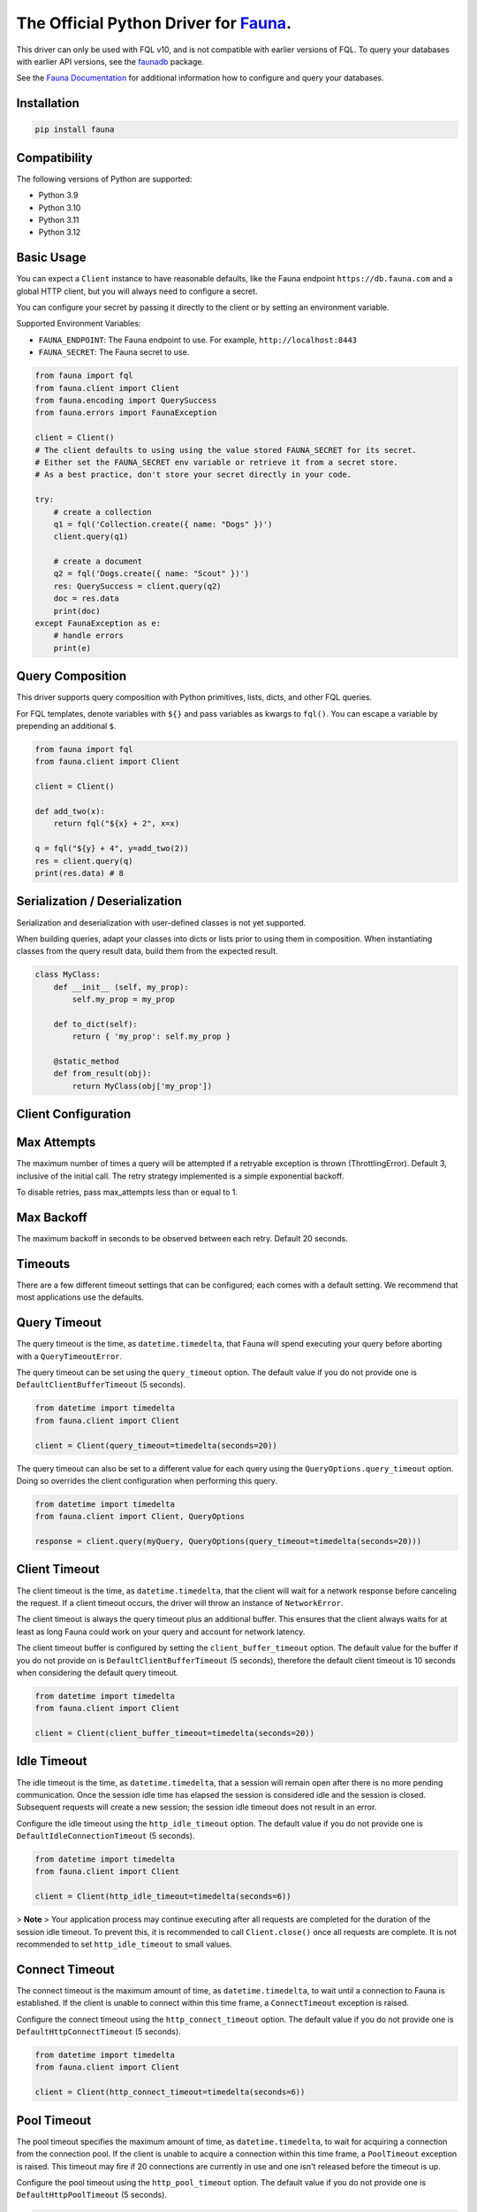 The Official Python Driver for `Fauna <https://fauna.com>`_.
============================================================

.. image:: https://img.shields.io/pypi/v/fauna.svg?maxAge=21600
  :target: https://pypi.python.org/pypi/fauna
.. image:: https://img.shields.io/badge/license-MPL_2.0-blue.svg?maxAge=2592000
  :target: https://raw.githubusercontent.com/fauna/fauna-python/main/LICENSE

This driver can only be used with FQL v10, and is not compatible with earlier versions
of FQL. To query your databases with earlier API versions, see
the `faunadb <https://pypi.org/project/faunadb/>`_ package.

See the `Fauna Documentation <https://docs.fauna.com/fauna/current/>`_
for additional information how to configure and query your databases.


Installation
------------

.. code-block:: bash

    pip install fauna


Compatibility
-------------

The following versions of Python are supported:

* Python 3.9
* Python 3.10
* Python 3.11
* Python 3.12


Basic Usage
-------------
You can expect a ``Client`` instance to have reasonable defaults, like the Fauna endpoint ``https://db.fauna.com`` and a global HTTP client, but you will always need to configure a secret.

You can configure your secret by passing it directly to the client or by setting an environment variable.

Supported Environment Variables:

* ``FAUNA_ENDPOINT``: The Fauna endpoint to use. For example, ``http://localhost:8443``
* ``FAUNA_SECRET``: The Fauna secret to use.

.. code-block:: python

    from fauna import fql
    from fauna.client import Client
    from fauna.encoding import QuerySuccess
    from fauna.errors import FaunaException

    client = Client()
    # The client defaults to using using the value stored FAUNA_SECRET for its secret.
    # Either set the FAUNA_SECRET env variable or retrieve it from a secret store.
    # As a best practice, don't store your secret directly in your code.

    try:
        # create a collection
        q1 = fql('Collection.create({ name: "Dogs" })')
        client.query(q1)

        # create a document
        q2 = fql('Dogs.create({ name: "Scout" })')
        res: QuerySuccess = client.query(q2)
        doc = res.data
        print(doc)
    except FaunaException as e:
        # handle errors
        print(e)

Query Composition
-----------------

This driver supports query composition with Python primitives, lists, dicts, and other FQL queries.

For FQL templates, denote variables with ``${}`` and pass variables as kwargs to ``fql()``. You can escape a variable by prepending an additional ``$``.

.. code-block:: python

    from fauna import fql
    from fauna.client import Client

    client = Client()

    def add_two(x):
        return fql("${x} + 2", x=x)

    q = fql("${y} + 4", y=add_two(2))
    res = client.query(q)
    print(res.data) # 8

Serialization / Deserialization
-------------------------------

Serialization and deserialization with user-defined classes is not yet supported.

When building queries, adapt your classes into dicts or lists prior to using them in composition. When instantiating classes from the query result data, build them from the expected result.

.. code-block:: python

    class MyClass:
        def __init__ (self, my_prop):
            self.my_prop = my_prop

        def to_dict(self):
            return { 'my_prop': self.my_prop }

        @static_method
        def from_result(obj):
            return MyClass(obj['my_prop'])

Client Configuration
--------------------

Max Attempts
------------
The maximum number of times a query will be attempted if a retryable exception is thrown (ThrottlingError). Default 3, inclusive of the initial call.  The retry strategy implemented is a simple exponential backoff.

To disable retries, pass max_attempts less than or equal to 1.

Max Backoff
------------
The maximum backoff in seconds to be observed between each retry. Default 20 seconds.

Timeouts
--------

There are a few different timeout settings that can be configured; each comes with a default setting. We recommend that most applications use the defaults.

Query Timeout
-------------

The query timeout is the time, as ``datetime.timedelta``, that Fauna will spend executing your query before aborting with a ``QueryTimeoutError``.

The query timeout can be set using the ``query_timeout`` option. The default value if you do not provide one is ``DefaultClientBufferTimeout`` (5 seconds).

.. code-block:: python

    from datetime import timedelta
    from fauna.client import Client

    client = Client(query_timeout=timedelta(seconds=20))

The query timeout can also be set to a different value for each query using the ``QueryOptions.query_timeout`` option. Doing so overrides the client configuration when performing this query.

.. code-block:: python

    from datetime import timedelta
    from fauna.client import Client, QueryOptions

    response = client.query(myQuery, QueryOptions(query_timeout=timedelta(seconds=20)))

Client Timeout
--------------

The client timeout is the time, as ``datetime.timedelta``, that the client will wait for a network response before canceling the request. If a client timeout occurs, the driver will throw an instance of ``NetworkError``.

The client timeout is always the query timeout plus an additional buffer. This ensures that the client always waits for at least as long Fauna could work on your query and account for network latency.

The client timeout buffer is configured by setting the ``client_buffer_timeout`` option. The default value for the buffer if you do not provide on is ``DefaultClientBufferTimeout`` (5 seconds), therefore the default client timeout is 10 seconds when considering the default query timeout.

.. code-block:: python

    from datetime import timedelta
    from fauna.client import Client

    client = Client(client_buffer_timeout=timedelta(seconds=20))


Idle Timeout
------------

The idle timeout is the time, as ``datetime.timedelta``, that a session will remain open after there is no more pending communication. Once the session idle time has elapsed the session is considered idle and the session is closed. Subsequent requests will create a new session; the session idle timeout does not result in an error.

Configure the idle timeout using the ``http_idle_timeout`` option. The default value if you do not provide one is ``DefaultIdleConnectionTimeout`` (5 seconds).

.. code-block:: python

    from datetime import timedelta
    from fauna.client import Client

    client = Client(http_idle_timeout=timedelta(seconds=6))

> **Note**
> Your application process may continue executing after all requests are completed for the duration of the session idle timeout. To prevent this, it is recommended to call ``Client.close()`` once all requests are complete. It is not recommended to set ``http_idle_timeout`` to small values.

Connect Timeout
---------------

The connect timeout is the maximum amount of time, as ``datetime.timedelta``, to wait until a connection to Fauna is established. If the client is unable to connect within this time frame, a ``ConnectTimeout`` exception is raised.

Configure the connect timeout using the ``http_connect_timeout`` option. The default value if you do not provide one is ``DefaultHttpConnectTimeout`` (5 seconds).

.. code-block:: python

    from datetime import timedelta
    from fauna.client import Client

    client = Client(http_connect_timeout=timedelta(seconds=6))

Pool Timeout
------------

The pool timeout specifies the maximum amount of time, as ``datetime.timedelta``, to wait for acquiring a connection from the connection pool. If the client is unable to acquire a connection within this time frame, a ``PoolTimeout`` exception is raised. This timeout may fire if 20 connections are currently in use and one isn't released before the timeout is up.

Configure the pool timeout using the ``http_pool_timeout`` option. The default value if you do not provide one is ``DefaultHttpPoolTimeout`` (5 seconds).

.. code-block:: python

    from datetime import timedelta
    from fauna.client import Client

    client = Client(http_pool_timeout=timedelta(seconds=6))

Read Timeout
------------

The read timeout specifies the maximum amount of time, as ``datetime.timedelta``, to wait for a chunk of data to be received (for example, a chunk of the response body). If the client is unable to receive data within this time frame, a ``ReadTimeout`` exception is raised.

Configure the read timeout using the ``http_read_timeout`` option. The default value if you do not provide one is ``DefaultHttpReadTimeout`` (None).

.. code-block:: python

    from datetime import timedelta
    from fauna.client import Client

    client = Client(http_read_timeout=timedelta(seconds=6))

Write Timeout
-------------

The write timeout specifies the maximum amount of time, as ``datetime.timedelta``, to wait for a chunk of data to be sent (for example, a chunk of the request body). If the client is unable to send data within this time frame, a ``WriteTimeout`` exception is raised.

Configure the write timeout using the ``http_write_timeout`` option. The default value if you do not provide one is ``DefaultHttpWriteTimeout`` (5 seconds).

.. code-block:: python

    from datetime import timedelta
    from fauna.client import Client

    client = Client(http_write_timeout=timedelta(seconds=6))

Query Stats
-----------

Stats are returned on query responses and ServiceErrors.

.. code-block:: python

    from fauna import fql
    from fauna.client import Client
    from fauna.encoding import QuerySuccess, QueryStats
    from fauna.errors import ServiceError

    client = Client()

    def emit_stats(stats: QueryStats):
        print(f"Compute Ops: {stats.compute_ops}")
        print(f"Read Ops: {stats.read_ops}")
        print(f"Write Ops: {stats.write_ops}")

    try:
        q = fql('Collection.create({ name: "Dogs" })')
        qs: QuerySuccess = client.query(q)
        emit_stats(qs.stats)
    except ServiceError as e:
        if e.stats is not None:
            emit_stats(e.stats)
        # more error handling...

Document Streaming
------------------

Not implemented

Setup
-----

.. code-block:: bash

    $ virtualenv venv
    $ source venv/bin/activate
    $ pip install . .[test] .[lint]


Testing
-------

We use pytest. You can run tests directly or with docker. If you run integration tests directly, you must have fauna running locally.

If you want to run fauna, then run integration tests separately:

.. code-block:: bash

    $ make run-fauna
    $ source venv/bin/activate
    $ make install
    $ make integration-test

To run unit tests locally:

.. code-block:: bash

    $ source venv/bin/activate
    $ make install
    $ make unit-test

To stand up a container and run all tests at the same time:

.. code-block:: bash

    $ make docker-test

See the ``Makefile`` for more.

Coverage
--------

.. code-block:: bash

    $ source venv/bin/activate
    $ make coverage

Contribute
----------

GitHub pull requests are very welcome.


License
-------

Copyright 2023 `Fauna, Inc. <https://fauna.com>`_

Licensed under the Mozilla Public License, Version 2.0 (the
"License"); you may not use this software except in compliance with
the License. You can obtain a copy of the License at

`http://mozilla.org/MPL/2.0/ <http://mozilla.org/MPL/2.0/>`_

Unless required by applicable law or agreed to in writing, software
distributed under the License is distributed on an "AS IS" BASIS,
WITHOUT WARRANTIES OR CONDITIONS OF ANY KIND, either express or
implied. See the License for the specific language governing
permissions and limitations under the License.


.. _`tests`: https://github.com/fauna/fauna-python/blob/main/tests/
